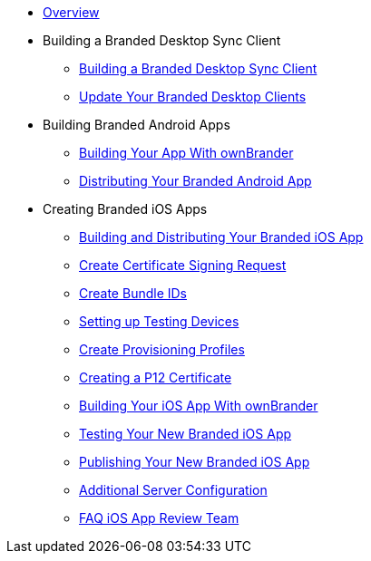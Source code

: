 * xref:index.adoc[Overview]
* Building a Branded Desktop Sync Client
** xref:branded_desktop_client/branded_desktop_client.adoc[Building a Branded Desktop Sync Client]
** xref:branded_desktop_client/update_branded_desktop_clients.adoc[Update Your Branded Desktop Clients]
* Building Branded Android Apps
** xref:branded_android_app/building_branded_android_client.adoc[Building Your App With ownBrander]
** xref:branded_android_app/publishing_android_app.adoc[Distributing Your Branded Android App]
* Creating Branded iOS Apps
** xref:branded_ios_app/publishing_ios_app.adoc[Building and Distributing Your Branded iOS App]
** xref:branded_ios_app/publishing_ios_app_2.adoc[Create Certificate Signing Request]
** xref:branded_ios_app/publishing_ios_app_3.adoc[Create Bundle IDs]
** xref:branded_ios_app/publishing_ios_app_4.adoc[Setting up Testing Devices]
** xref:branded_ios_app/publishing_ios_app_5.adoc[Create Provisioning Profiles]
** xref:branded_ios_app/publishing_ios_app_6.adoc[Creating a P12 Certificate]
** xref:branded_ios_app/publishing_ios_app_7.adoc[Building Your iOS App With ownBrander]
** xref:branded_ios_app/publishing_ios_app_8.adoc[Testing Your New Branded iOS App]
** xref:branded_ios_app/publishing_ios_app_9.adoc[Publishing Your New Branded iOS App]
** xref:branded_ios_app/publishing_ios_app_10.adoc[Additional Server Configuration]
** xref:branded_ios_app/faq_ios_app_review_team.adoc[FAQ iOS App Review Team]
